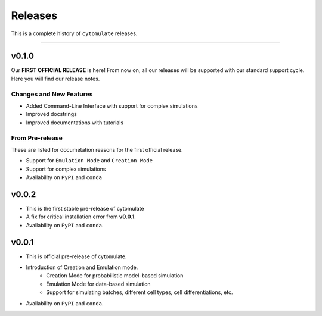 ###########
Releases
###########

This is a complete history of ``cytomulate`` releases.

-------------------

**************
v0.1.0
**************

Our **FIRST OFFICIAL RELEASE** is here! From now on, all our
releases will be supported with our standard support cycle.
Here you will find our release notes.

Changes and New Features
--------------------------

- Added Command-Line Interface with support for complex simulations
- Improved docstrings
- Improved documentations with tutorials

From Pre-release
------------------

These are listed for documetation reasons for the first official release.

- Support for ``Emulation Mode`` and ``Creation Mode``
- Support for complex simulations
- Availability on ``PyPI`` and ``conda``


**************
v0.0.2
**************

- This is the first stable pre-release of cytomulate
- A fix for critical installation error from **v0.0.1**.
- Availability on ``PyPI`` and ``conda``.

**********
v0.0.1
**********

- This is official pre-release of cytomulate.
- Introduction of Creation and Emulation mode.
    - Creation Mode for probabilistic model-based simulation
    - Emulation Mode for data-based simulation
    - Support for simulating batches, different cell types, cell differentiations, etc.
- Availability on ``PyPI`` and ``conda``.
